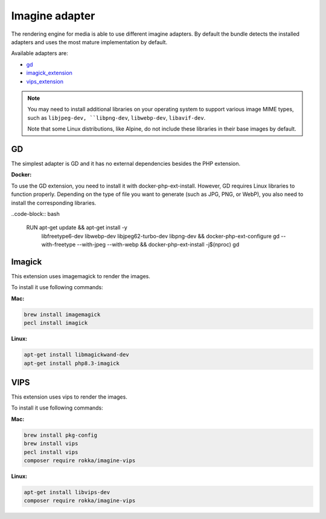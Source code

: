 Imagine adapter
===============

The rendering engine for media is able to use different imagine adapters. By default the bundle detects the installed
adapters and uses the most mature implementation by default.

Available adapters are:

* `gd`_
* `imagick_extension`_
* `vips_extension`_

.. note::

    You may need to install additional libraries on your operating system to support various image MIME types,
    such as ``libjpeg-dev, ``libpng-dev``, ``libwebp-dev``, ``libavif-dev``.
     
    Note that some Linux distributions, like Alpine, do not include these libraries in their base images by default.

GD
--

The simplest adapter is GD and it has no external dependencies besides the PHP extension.

**Docker:**

To use the GD extension, you need to install it with docker-php-ext-install. However, GD requires Linux libraries to function properly. Depending on the type of file you want to generate (such as JPG, PNG, or WebP), you also need to install the corresponding libraries.

..code-block:: bash

    RUN apt-get update && apt-get install -y \
        libfreetype6-dev \
        libwebp-dev \
        libjpeg62-turbo-dev \
        libpng-dev \
        && docker-php-ext-configure gd --with-freetype --with-jpeg --with-webp \
        && docker-php-ext-install -j$(nproc) gd \

Imagick
-------

This extension uses imagemagick to render the images.

To install it use following commands:

**Mac:**

.. code-block:: bash

    brew install imagemagick
    pecl install imagick

**Linux:**

.. code-block:: bash

    apt-get install libmagickwand-dev
    apt-get install php8.3-imagick

VIPS
----

This extension uses vips to render the images.

To install it use following commands:

**Mac:**

.. code-block:: bash

    brew install pkg-config
    brew install vips
    pecl install vips
    composer require rokka/imagine-vips

**Linux:**

.. code-block:: bash

    apt-get install libvips-dev
    composer require rokka/imagine-vips

.. _gd: http://php.net/manual/en/book.image.php
.. _imagick_extension: http://php.net/manual/en/book.imagick.php
.. _vips_extension: https://github.com/libvips/php-vips-ext
